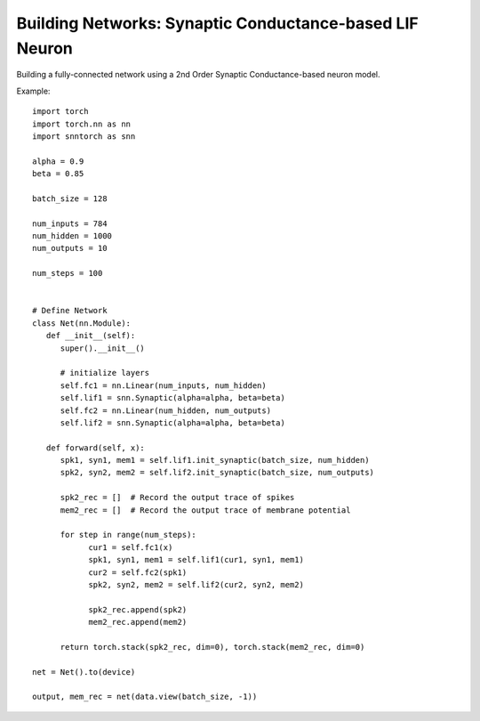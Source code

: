==================================================================
Building Networks: Synaptic Conductance-based LIF Neuron
==================================================================

Building a fully-connected network using a 2nd Order Synaptic Conductance-based neuron model.

Example::

      import torch
      import torch.nn as nn
      import snntorch as snn

      alpha = 0.9
      beta = 0.85

      batch_size = 128
      
      num_inputs = 784
      num_hidden = 1000
      num_outputs = 10

      num_steps = 100


      # Define Network
      class Net(nn.Module):
         def __init__(self):
            super().__init__()

            # initialize layers
            self.fc1 = nn.Linear(num_inputs, num_hidden)
            self.lif1 = snn.Synaptic(alpha=alpha, beta=beta)
            self.fc2 = nn.Linear(num_hidden, num_outputs)
            self.lif2 = snn.Synaptic(alpha=alpha, beta=beta)

         def forward(self, x):
            spk1, syn1, mem1 = self.lif1.init_synaptic(batch_size, num_hidden)
            spk2, syn2, mem2 = self.lif2.init_synaptic(batch_size, num_outputs)

            spk2_rec = []  # Record the output trace of spikes
            mem2_rec = []  # Record the output trace of membrane potential

            for step in range(num_steps):
                  cur1 = self.fc1(x)
                  spk1, syn1, mem1 = self.lif1(cur1, syn1, mem1)
                  cur2 = self.fc2(spk1)
                  spk2, syn2, mem2 = self.lif2(cur2, syn2, mem2)

                  spk2_rec.append(spk2)
                  mem2_rec.append(mem2)

            return torch.stack(spk2_rec, dim=0), torch.stack(mem2_rec, dim=0)

      net = Net().to(device)

      output, mem_rec = net(data.view(batch_size, -1))
